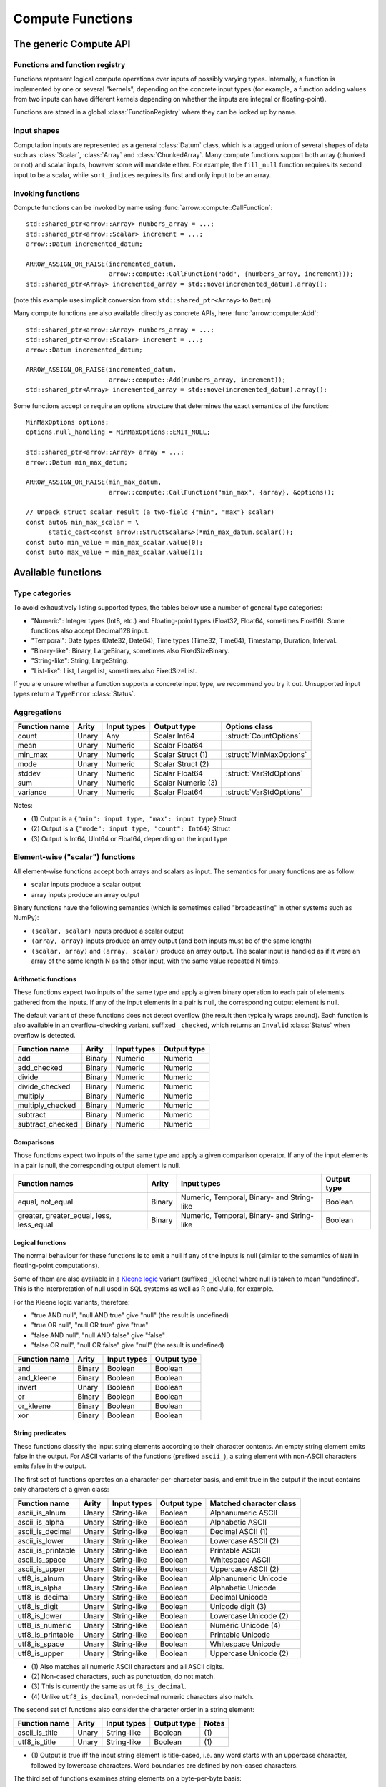 .. Licensed to the Apache Software Foundation (ASF) under one
.. or more contributor license agreements.  See the NOTICE file
.. distributed with this work for additional information
.. regarding copyright ownership.  The ASF licenses this file
.. to you under the Apache License, Version 2.0 (the
.. "License"); you may not use this file except in compliance
.. with the License.  You may obtain a copy of the License at

..   http://www.apache.org/licenses/LICENSE-2.0

.. Unless required by applicable law or agreed to in writing,
.. software distributed under the License is distributed on an
.. "AS IS" BASIS, WITHOUT WARRANTIES OR CONDITIONS OF ANY
.. KIND, either express or implied.  See the License for the
.. specific language governing permissions and limitations
.. under the License.

.. default-domain:: cpp
.. highlight:: cpp
.. cpp:namespace:: arrow::compute

=================
Compute Functions
=================

The generic Compute API
=======================

.. TODO: describe API and how to invoke compute functions

Functions and function registry
-------------------------------

Functions represent logical compute operations over inputs of possibly
varying types.  Internally, a function is implemented by one or several
"kernels", depending on the concrete input types (for example, a function
adding values from two inputs can have different kernels depending on
whether the inputs are integral or floating-point).

Functions are stored in a global :class:`FunctionRegistry` where
they can be looked up by name.

Input shapes
------------

Computation inputs are represented as a general :class:`Datum` class,
which is a tagged union of several shapes of data such as :class:`Scalar`,
:class:`Array` and :class:`ChunkedArray`.  Many compute functions support
both array (chunked or not) and scalar inputs, however some will mandate
either.  For example, the ``fill_null`` function requires its second input
to be a scalar, while ``sort_indices`` requires its first and only input to
be an array.

Invoking functions
------------------

Compute functions can be invoked by name using
:func:`arrow::compute::CallFunction`::

   std::shared_ptr<arrow::Array> numbers_array = ...;
   std::shared_ptr<arrow::Scalar> increment = ...;
   arrow::Datum incremented_datum;

   ARROW_ASSIGN_OR_RAISE(incremented_datum,
                         arrow::compute::CallFunction("add", {numbers_array, increment}));
   std::shared_ptr<Array> incremented_array = std::move(incremented_datum).array();

(note this example uses implicit conversion from ``std::shared_ptr<Array>``
to ``Datum``)

Many compute functions are also available directly as concrete APIs, here
:func:`arrow::compute::Add`::

   std::shared_ptr<arrow::Array> numbers_array = ...;
   std::shared_ptr<arrow::Scalar> increment = ...;
   arrow::Datum incremented_datum;

   ARROW_ASSIGN_OR_RAISE(incremented_datum,
                         arrow::compute::Add(numbers_array, increment));
   std::shared_ptr<Array> incremented_array = std::move(incremented_datum).array();

Some functions accept or require an options structure that determines the
exact semantics of the function::

   MinMaxOptions options;
   options.null_handling = MinMaxOptions::EMIT_NULL;

   std::shared_ptr<arrow::Array> array = ...;
   arrow::Datum min_max_datum;

   ARROW_ASSIGN_OR_RAISE(min_max_datum,
                         arrow::compute::CallFunction("min_max", {array}, &options));

   // Unpack struct scalar result (a two-field {"min", "max"} scalar)
   const auto& min_max_scalar = \
         static_cast<const arrow::StructScalar&>(*min_max_datum.scalar());
   const auto min_value = min_max_scalar.value[0];
   const auto max_value = min_max_scalar.value[1];

.. seealso::
   :doc:`Compute API reference <api/compute>`


Available functions
===================

Type categories
---------------

To avoid exhaustively listing supported types, the tables below use a number
of general type categories:

* "Numeric": Integer types (Int8, etc.) and Floating-point types (Float32,
  Float64, sometimes Float16).  Some functions also accept Decimal128 input.

* "Temporal": Date types (Date32, Date64), Time types (Time32, Time64),
  Timestamp, Duration, Interval.

* "Binary-like": Binary, LargeBinary, sometimes also FixedSizeBinary.

* "String-like": String, LargeString.

* "List-like": List, LargeList, sometimes also FixedSizeList.

If you are unsure whether a function supports a concrete input type, we
recommend you try it out.  Unsupported input types return a ``TypeError``
:class:`Status`.

Aggregations
------------

+--------------------------+------------+--------------------+-----------------------+--------------------------------------------+
| Function name            | Arity      | Input types        | Output type           | Options class                              |
+==========================+============+====================+=======================+============================================+
| count                    | Unary      | Any                | Scalar Int64          | :struct:`CountOptions`                     |
+--------------------------+------------+--------------------+-----------------------+--------------------------------------------+
| mean                     | Unary      | Numeric            | Scalar Float64        |                                            |
+--------------------------+------------+--------------------+-----------------------+--------------------------------------------+
| min_max                  | Unary      | Numeric            | Scalar Struct  (1)    | :struct:`MinMaxOptions`                    |
+--------------------------+------------+--------------------+-----------------------+--------------------------------------------+
| mode                     | Unary      | Numeric            | Scalar Struct  (2)    |                                            |
+--------------------------+------------+--------------------+-----------------------+--------------------------------------------+
| stddev                   | Unary      | Numeric            | Scalar Float64        | :struct:`VarStdOptions`                    |
+--------------------------+------------+--------------------+-----------------------+--------------------------------------------+
| sum                      | Unary      | Numeric            | Scalar Numeric (3)    |                                            |
+--------------------------+------------+--------------------+-----------------------+--------------------------------------------+
| variance                 | Unary      | Numeric            | Scalar Float64        | :struct:`VarStdOptions`                    |
+--------------------------+------------+--------------------+-----------------------+--------------------------------------------+

Notes:

* \(1) Output is a ``{"min": input type, "max": input type}`` Struct

* \(2) Output is a ``{"mode": input type, "count": Int64}`` Struct

* \(3) Output is Int64, UInt64 or Float64, depending on the input type

Element-wise ("scalar") functions
---------------------------------

All element-wise functions accept both arrays and scalars as input.  The
semantics for unary functions are as follow:

* scalar inputs produce a scalar output
* array inputs produce an array output

Binary functions have the following semantics (which is sometimes called
"broadcasting" in other systems such as NumPy):

* ``(scalar, scalar)`` inputs produce a scalar output
* ``(array, array)`` inputs produce an array output (and both inputs must
  be of the same length)
* ``(scalar, array)`` and ``(array, scalar)`` produce an array output.
  The scalar input is handled as if it were an array of the same length N
  as the other input, with the same value repeated N times.

Arithmetic functions
~~~~~~~~~~~~~~~~~~~~

These functions expect two inputs of the same type and apply a given binary
operation to each pair of elements gathered from the inputs.  If any of the
input elements in a pair is null, the corresponding output element is null.

The default variant of these functions does not detect overflow (the result
then typically wraps around).  Each function is also available in an
overflow-checking variant, suffixed ``_checked``, which returns
an ``Invalid`` :class:`Status` when overflow is detected.

+--------------------------+------------+--------------------+---------------------+
| Function name            | Arity      | Input types        | Output type         |
+==========================+============+====================+=====================+
| add                      | Binary     | Numeric            | Numeric             |
+--------------------------+------------+--------------------+---------------------+
| add_checked              | Binary     | Numeric            | Numeric             |
+--------------------------+------------+--------------------+---------------------+
| divide                   | Binary     | Numeric            | Numeric             |
+--------------------------+------------+--------------------+---------------------+
| divide_checked           | Binary     | Numeric            | Numeric             |
+--------------------------+------------+--------------------+---------------------+
| multiply                 | Binary     | Numeric            | Numeric             |
+--------------------------+------------+--------------------+---------------------+
| multiply_checked         | Binary     | Numeric            | Numeric             |
+--------------------------+------------+--------------------+---------------------+
| subtract                 | Binary     | Numeric            | Numeric             |
+--------------------------+------------+--------------------+---------------------+
| subtract_checked         | Binary     | Numeric            | Numeric             |
+--------------------------+------------+--------------------+---------------------+

Comparisons
~~~~~~~~~~~

Those functions expect two inputs of the same type and apply a given
comparison operator.  If any of the input elements in a pair is null,
the corresponding output element is null.

+--------------------------+------------+---------------------------------------------+---------------------+
| Function names           | Arity      | Input types                                 | Output type         |
+==========================+============+=============================================+=====================+
| equal, not_equal         | Binary     | Numeric, Temporal, Binary- and String-like  | Boolean             |
+--------------------------+------------+---------------------------------------------+---------------------+
| greater, greater_equal,  | Binary     | Numeric, Temporal, Binary- and String-like  | Boolean             |
| less, less_equal         |            |                                             |                     |
+--------------------------+------------+---------------------------------------------+---------------------+

Logical functions
~~~~~~~~~~~~~~~~~~

The normal behaviour for these functions is to emit a null if any of the
inputs is null (similar to the semantics of ``NaN`` in floating-point
computations).

Some of them are also available in a `Kleene logic`_ variant (suffixed
``_kleene``) where null is taken to mean "undefined".  This is the
interpretation of null used in SQL systems as well as R and Julia,
for example.

For the Kleene logic variants, therefore:

* "true AND null", "null AND true" give "null" (the result is undefined)
* "true OR null", "null OR true" give "true"
* "false AND null", "null AND false" give "false"
* "false OR null", "null OR false" give "null" (the result is undefined)

+--------------------------+------------+--------------------+---------------------+
| Function name            | Arity      | Input types        | Output type         |
+==========================+============+====================+=====================+
| and                      | Binary     | Boolean            | Boolean             |
+--------------------------+------------+--------------------+---------------------+
| and_kleene               | Binary     | Boolean            | Boolean             |
+--------------------------+------------+--------------------+---------------------+
| invert                   | Unary      | Boolean            | Boolean             |
+--------------------------+------------+--------------------+---------------------+
| or                       | Binary     | Boolean            | Boolean             |
+--------------------------+------------+--------------------+---------------------+
| or_kleene                | Binary     | Boolean            | Boolean             |
+--------------------------+------------+--------------------+---------------------+
| xor                      | Binary     | Boolean            | Boolean             |
+--------------------------+------------+--------------------+---------------------+

.. _Kleene logic: https://en.wikipedia.org/wiki/Three-valued_logic#Kleene_and_Priest_logics

String predicates
~~~~~~~~~~~~~~~~~

These functions classify the input string elements according to their character
contents.  An empty string element emits false in the output.  For ASCII
variants of the functions (prefixed ``ascii_``), a string element with non-ASCII
characters emits false in the output.

The first set of functions operates on a character-per-character basis,
and emit true in the output if the input contains only characters of a
given class:

+--------------------------+------------+--------------------+----------------+----------------------------------+
| Function name            | Arity      | Input types        | Output type    | Matched character class          |
+==========================+============+====================+================+==================================+
| ascii_is_alnum           | Unary      | String-like        | Boolean        | Alphanumeric ASCII               |
+--------------------------+------------+--------------------+----------------+----------------------------------+
| ascii_is_alpha           | Unary      | String-like        | Boolean        | Alphabetic ASCII                 |
+--------------------------+------------+--------------------+----------------+----------------------------------+
| ascii_is_decimal         | Unary      | String-like        | Boolean        | Decimal ASCII \(1)               |
+--------------------------+------------+--------------------+----------------+----------------------------------+
| ascii_is_lower           | Unary      | String-like        | Boolean        | Lowercase ASCII \(2)             |
+--------------------------+------------+--------------------+----------------+----------------------------------+
| ascii_is_printable       | Unary      | String-like        | Boolean        | Printable ASCII                  |
+--------------------------+------------+--------------------+----------------+----------------------------------+
| ascii_is_space           | Unary      | String-like        | Boolean        | Whitespace ASCII                 |
+--------------------------+------------+--------------------+----------------+----------------------------------+
| ascii_is_upper           | Unary      | String-like        | Boolean        | Uppercase ASCII \(2)             |
+--------------------------+------------+--------------------+----------------+----------------------------------+
| utf8_is_alnum            | Unary      | String-like        | Boolean        | Alphanumeric Unicode             |
+--------------------------+------------+--------------------+----------------+----------------------------------+
| utf8_is_alpha            | Unary      | String-like        | Boolean        | Alphabetic Unicode               |
+--------------------------+------------+--------------------+----------------+----------------------------------+
| utf8_is_decimal          | Unary      | String-like        | Boolean        | Decimal Unicode                  |
+--------------------------+------------+--------------------+----------------+----------------------------------+
| utf8_is_digit            | Unary      | String-like        | Boolean        | Unicode digit \(3)               |
+--------------------------+------------+--------------------+----------------+----------------------------------+
| utf8_is_lower            | Unary      | String-like        | Boolean        | Lowercase Unicode \(2)           |
+--------------------------+------------+--------------------+----------------+----------------------------------+
| utf8_is_numeric          | Unary      | String-like        | Boolean        | Numeric Unicode \(4)             |
+--------------------------+------------+--------------------+----------------+----------------------------------+
| utf8_is_printable        | Unary      | String-like        | Boolean        | Printable Unicode                |
+--------------------------+------------+--------------------+----------------+----------------------------------+
| utf8_is_space            | Unary      | String-like        | Boolean        | Whitespace Unicode               |
+--------------------------+------------+--------------------+----------------+----------------------------------+
| utf8_is_upper            | Unary      | String-like        | Boolean        | Uppercase Unicode \(2)           |
+--------------------------+------------+--------------------+----------------+----------------------------------+

* \(1) Also matches all numeric ASCII characters and all ASCII digits.

* \(2) Non-cased characters, such as punctuation, do not match.

* \(3) This is currently the same as ``utf8_is_decimal``.

* \(4) Unlike ``utf8_is_decimal``, non-decimal numeric characters also match.

The second set of functions also consider the character order in a string
element:

+--------------------------+------------+--------------------+---------------------+---------+
| Function name            | Arity      | Input types        | Output type         | Notes   |
+==========================+============+====================+=====================+=========+
| ascii_is_title           | Unary      | String-like        | Boolean             | \(1)    |
+--------------------------+------------+--------------------+---------------------+---------+
| utf8_is_title            | Unary      | String-like        | Boolean             | \(1)    |
+--------------------------+------------+--------------------+---------------------+---------+

* \(1) Output is true iff the input string element is title-cased, i.e. any
  word starts with an uppercase character, followed by lowercase characters.
  Word boundaries are defined by non-cased characters.

The third set of functions examines string elements on a byte-per-byte basis:

+--------------------------+------------+--------------------+---------------------+---------+
| Function name            | Arity      | Input types        | Output type         | Notes   |
+==========================+============+====================+=====================+=========+
| string_is_ascii          | Unary      | String-like        | Boolean             | \(1)    |
+--------------------------+------------+--------------------+---------------------+---------+

* \(1) Output is true iff the input string element contains only ASCII characters,
  i.e. only bytes in [0, 127].

String transforms
~~~~~~~~~~~~~~~~~

+--------------------------+------------+-------------------------+---------------------+---------+
| Function name            | Arity      | Input types             | Output type         | Notes   |
+==========================+============+=========================+=====================+=========+
| ascii_lower              | Unary      | String-like             | String-like         | \(1)    |
+--------------------------+------------+-------------------------+---------------------+---------+
| ascii_upper              | Unary      | String-like             | String-like         | \(1)    |
+--------------------------+------------+-------------------------+---------------------+---------+
| binary_length            | Unary      | Binary- or String-like  | Int32 or Int64      | \(2)    |
+--------------------------+------------+-------------------------+---------------------+---------+
| utf8_lower               | Unary      | String-like             | String-like         | \(3)    |
+--------------------------+------------+-------------------------+---------------------+---------+
| utf8_upper               | Unary      | String-like             | String-like         | \(3)    |
+--------------------------+------------+-------------------------+---------------------+---------+


* \(1) Each ASCII character in the input is converted to lowercase or
  uppercase.  Non-ASCII characters are left untouched.

* \(2) Output is the physical length in bytes of each input element.  Output
  type is Int32 for Binary / String, Int64 for LargeBinary / LargeString.

* \(3) Each UTF8-encoded character in the input is converted to lowercase or
  uppercase.

Containment tests
~~~~~~~~~~~~~~~~~

+--------------------+------------+------------------------------------+---------------+----------------------------------------+
| Function name      | Arity      | Input types                        | Output type   | Options class                          |
+====================+============+====================================+===============+========================================+
| match_substring    | Unary      | String-like                        | Boolean (1)   | :struct:`MatchSubstringOptions`        |
+--------------------+------------+------------------------------------+---------------+----------------------------------------+
| index_in           | Unary      | Boolean, Null, Numeric, Temporal,  | Int32 (2)     | :struct:`SetLookupOptions`             |
|                    |            | Binary- and String-like            |               |                                        |
+--------------------+------------+------------------------------------+---------------+----------------------------------------+
| is_in              | Unary      | Boolean, Null, Numeric, Temporal,  | Boolean (3)   | :struct:`SetLookupOptions`             |
|                    |            | Binary- and String-like            |               |                                        |
+--------------------+------------+------------------------------------+---------------+----------------------------------------+

* \(1) Output is true iff :member:`MatchSubstringOptions::pattern`
  is a substring of the corresponding input element.

* \(2) Output is the index of the corresponding input element in
  :member:`SetLookupOptions::value_set`, if found there.  Otherwise,
  output is null.

* \(3) Output is true iff the corresponding input element is equal to one
  of the elements in :member:`SetLookupOptions::value_set`.

Structural transforms
~~~~~~~~~~~~~~~~~~~~~

.. XXX (this category is a bit of a hodgepodge)

+--------------------------+------------+---------------------------------------+---------------------+---------+
| Function name            | Arity      | Input types                           | Output type         | Notes   |
+==========================+============+=======================================+=====================+=========+
| fill_null                | Binary     | Boolean, Null, Numeric, Temporal      | Boolean             | \(1)    |
+--------------------------+------------+---------------------------------------+---------------------+---------+
| is_null                  | Unary      | Any                                   | Boolean             | \(2)    |
+--------------------------+------------+---------------------------------------+---------------------+---------+
| is_valid                 | Unary      | Any                                   | Boolean             | \(2)    |
+--------------------------+------------+---------------------------------------+---------------------+---------+
| list_value_length        | Unary      | List-like                             | Int32 or Int64      | \(4)    |
+--------------------------+------------+---------------------------------------+---------------------+---------+

* \(1) First input must be an array, second input a scalar of the same type.
  Output is an array of the same type as the inputs, and with the same values
  as the first input, except for nulls replaced with the second input value.

* \(2) Output is true iff the corresponding input element is non-null.

* \(3) Output is true iff the corresponding input element is null.

* \(4) Each output element is the length of the corresponding input element
  (null if input is null).  Output type is Int32 for List, Int64 for LargeList.

Conversions
~~~~~~~~~~~

A general conversion function named ``cast`` is provided which accepts a large
number of input and output types.  The type to cast to can be passed in a
:struct:`CastOptions` instance.  As an alternative, the same service is
provided by a concrete function :func:`~arrow::compute::Cast`.

+--------------------------+------------+--------------------+-----------------------+--------------------------------------------+
| Function name            | Arity      | Input types        | Output type           | Options class                              |
+==========================+============+====================+=======================+============================================+
| cast                     | Unary      | Many               | Variable              | :struct:`CastOptions`                      |
+--------------------------+------------+--------------------+-----------------------+--------------------------------------------+
| strptime                 | Unary      | String-like        | Timestamp             | :struct:`StrptimeOptions`                  |
+--------------------------+------------+--------------------+-----------------------+--------------------------------------------+

The conversions available with ``cast`` are listed below.  In all cases, a
null input value is converted into a null output value.

**Truth value extraction**

+-----------------------------+------------------------------------+--------------+
| Input type                  | Output type                        | Notes        |
+=============================+====================================+==============+
| Binary- and String-like     | Boolean                            | \(1)         |
+-----------------------------+------------------------------------+--------------+
| Numeric                     | Boolean                            | \(2)         |
+-----------------------------+------------------------------------+--------------+

* \(1) Output is true iff the corresponding input value has non-zero length.

* \(2) Output is true iff the corresponding input value is non-zero.

**Same-kind conversion**

+-----------------------------+------------------------------------+--------------+
| Input type                  | Output type                        | Notes        |
+=============================+====================================+==============+
| Int32                       | 32-bit Temporal                    | \(1)         |
+-----------------------------+------------------------------------+--------------+
| Int64                       | 64-bit Temporal                    | \(1)         |
+-----------------------------+------------------------------------+--------------+
| (Large)Binary               | (Large)String                      | \(2)         |
+-----------------------------+------------------------------------+--------------+
| (Large)String               | (Large)Binary                      | \(3)         |
+-----------------------------+------------------------------------+--------------+
| Numeric                     | Numeric                            | \(4) \(5)    |
+-----------------------------+------------------------------------+--------------+
| 32-bit Temporal             | Int32                              | \(1)         |
+-----------------------------+------------------------------------+--------------+
| 64-bit Temporal             | Int64                              | \(1)         |
+-----------------------------+------------------------------------+--------------+
| Temporal                    | Temporal                           | \(4) \(5)    |
+-----------------------------+------------------------------------+--------------+

* \(1) No-operation cast: the raw values are kept identical, only
  the type is changed.

* \(2) Validates the contents if :member:`CastOptions::allow_invalid_utf8`
  is false.

* \(3) No-operation cast: only the type is changed.

* \(4) Overflow and truncation checks are enabled depending on
  the given :struct:`CastOptions`.

* \(5) Not all such casts have been implemented.

**String representations**

+-----------------------------+------------------------------------+---------+
| Input type                  | Output type                        | Notes   |
+=============================+====================================+=========+
| Boolean                     | String-like                        |         |
+-----------------------------+------------------------------------+---------+
| Numeric                     | String-like                        |         |
+-----------------------------+------------------------------------+---------+

**Generic conversions**

+-----------------------------+------------------------------------+---------+
| Input type                  | Output type                        | Notes   |
+=============================+====================================+=========+
| Dictionary                  | Dictionary value type              | \(1)    |
+-----------------------------+------------------------------------+---------+
| Extension                   | Extension storage type             |         |
+-----------------------------+------------------------------------+---------+
| List-like                   | List-like                          | \(2)    |
+-----------------------------+------------------------------------+---------+
| Null                        | Any                                |         |
+-----------------------------+------------------------------------+---------+

* \(1) The dictionary indices are unchanged, the dictionary values are
  cast from the input value type to the output value type (if a conversion
  is available).

* \(2) The list offsets are unchanged, the list values are cast from the
  input value type to the output value type (if a conversion is
  available).


Array-wise ("vector") functions
-------------------------------

Associative transforms
~~~~~~~~~~~~~~~~~~~~~~

+--------------------------+------------+------------------------------------+----------------------------+
| Function name            | Arity      | Input types                        | Output type                |
+==========================+============+====================================+============================+
| dictionary_encode        | Unary      | Boolean, Null, Numeric,            | Dictionary (1)             |
|                          |            | Temporal, Binary- and String-like  |                            |
+--------------------------+------------+------------------------------------+----------------------------+
| unique                   | Unary      | Boolean, Null, Numeric,            | Input type (2)             |
|                          |            | Temporal, Binary- and String-like  |                            |
+--------------------------+------------+------------------------------------+----------------------------+
| value_counts             | Unary      | Boolean, Null, Numeric,            | Input type (3)             |
|                          |            | Temporal, Binary- and String-like  |                            |
+--------------------------+------------+------------------------------------+----------------------------+

* \(1) Output is ``Dictionary(Int32, input type)``.

* \(2) Duplicates are removed from the output while the original order is
  maintained.

* \(3) Output is a ``{"values": input type, "counts": Int64}`` Struct.
  Each output element corresponds to a unique value in the input, along
  with the number of times this value has appeared.

Selections
~~~~~~~~~~

These functions select a subset of the first input defined by the second input.

+-----------------+------------+---------------+--------------+------------------+-------------------------+-------------+
| Function name   | Arity      | Input type 1  | Input type 2 | Output type      | Options class           | Notes       |
+=================+============+===============+==============+==================+=========================+=============+
| filter          | Binary     | Any (1)       | Boolean      | Input type 1     | :struct:`FilterOptions` | \(2)        |
+-----------------+------------+---------------+--------------+------------------+-------------------------+-------------+
| take            | Binary     | Any (1)       | Integer      | Input type 1     | :struct:`TakeOptions`   | \(3)        |
+-----------------+------------+---------------+--------------+------------------+-------------------------+-------------+

* \(1) Unions are unsupported.

* \(2) Each element in input 1 is appended to the output iff the corresponding
  element in input 2 is true.

* \(3) For each element *i* in input 2, the *i*'th element in input 1 is
  appended to the output.

Sorts and partitions
~~~~~~~~~~~~~~~~~~~~

In these functions, nulls are considered greater than any other value
(they will be sorted or partitioned at the end of the array).

+-----------------------+------------+-------------------------+-------------------+--------------------------------+-------------+
| Function name         | Arity      | Input types             | Output type       | Options class                  | Notes       |
+=======================+============+=========================+===================+================================+=============+
| partition_nth_indices | Unary      | Binary- and String-like | UInt64            | :struct:`PartitionNthOptions`  | \(1) \(3)   |
+-----------------------+------------+-------------------------+-------------------+--------------------------------+-------------+
| partition_nth_indices | Unary      | Numeric                 | UInt64            | :struct:`PartitionNthOptions`  | \(1)        |
+-----------------------+------------+-------------------------+-------------------+--------------------------------+-------------+
| sort_indices          | Unary      | Binary- and String-like | UInt64            |                                | \(2) \(3)   |
+-----------------------+------------+-------------------------+-------------------+--------------------------------+-------------+
| sort_indices          | Unary      | Numeric                 | UInt64            |                                | \(2)        |
+-----------------------+------------+-------------------------+-------------------+--------------------------------+-------------+

* \(1) The output is an array of indices into the input array, that define
  a partial sort such that the *N*'th index points to the *N*'th element
  in sorted order, and all indices before the *N*'th point to elements
  less or equal to elements at or after the *N*'th (similar to
  :func:`std::nth_element`).  *N* is given in
  :member:`PartitionNthOptions::pivot`.

* \(2) The output is an array of indices into the input array, that define
  a non-stable sort of the input array.

* \(3) Input values are ordered lexicographically as bytestrings (even
  for String arrays).


Structural transforms
~~~~~~~~~~~~~~~~~~~~~

+--------------------------+------------+--------------------+---------------------+---------+
| Function name            | Arity      | Input types        | Output type         | Notes   |
+==========================+============+====================+=====================+=========+
| list_flatten             | Unary      | List-like          | List value type     | \(1)    |
+--------------------------+------------+--------------------+---------------------+---------+
| list_parent_indices      | Unary      | List-like          | Int32 or Int64      | \(2)    |
+--------------------------+------------+--------------------+---------------------+---------+

* \(1) The top level of nesting is removed: all values in the list child array,
  including nulls, are appended to the output.  However, nulls in the parent
  list array are discarded.

* \(2) For each value in the list child array, the index at which it is found
  in the list array is appended to the output.  Nulls in the parent list array
  are discarded.
